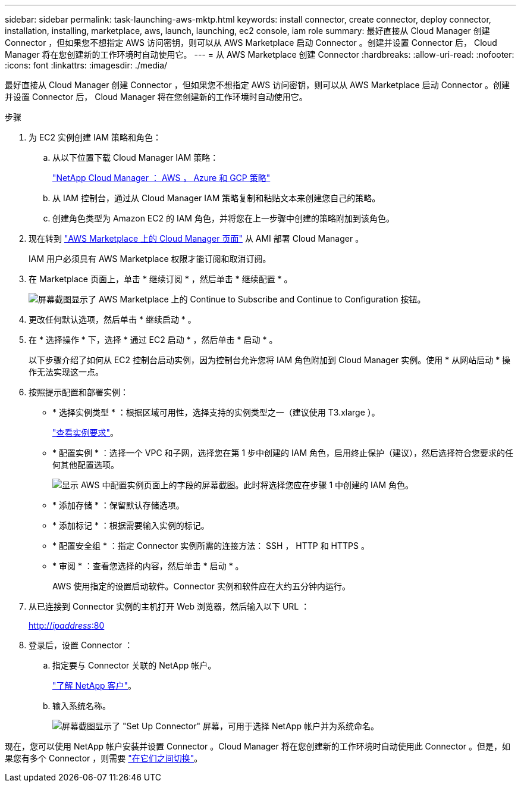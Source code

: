 ---
sidebar: sidebar 
permalink: task-launching-aws-mktp.html 
keywords: install connector, create connector, deploy connector, installation, installing, marketplace, aws, launch, launching, ec2 console, iam role 
summary: 最好直接从 Cloud Manager 创建 Connector ，但如果您不想指定 AWS 访问密钥，则可以从 AWS Marketplace 启动 Connector 。创建并设置 Connector 后， Cloud Manager 将在您创建新的工作环境时自动使用它。 
---
= 从 AWS Marketplace 创建 Connector
:hardbreaks:
:allow-uri-read: 
:nofooter: 
:icons: font
:linkattrs: 
:imagesdir: ./media/


[role="lead"]
最好直接从 Cloud Manager 创建 Connector ，但如果您不想指定 AWS 访问密钥，则可以从 AWS Marketplace 启动 Connector 。创建并设置 Connector 后， Cloud Manager 将在您创建新的工作环境时自动使用它。

.步骤
. 为 EC2 实例创建 IAM 策略和角色：
+
.. 从以下位置下载 Cloud Manager IAM 策略：
+
https://mysupport.netapp.com/site/info/cloud-manager-policies["NetApp Cloud Manager ： AWS ， Azure 和 GCP 策略"^]

.. 从 IAM 控制台，通过从 Cloud Manager IAM 策略复制和粘贴文本来创建您自己的策略。
.. 创建角色类型为 Amazon EC2 的 IAM 角色，并将您在上一步骤中创建的策略附加到该角色。


. 现在转到 https://aws.amazon.com/marketplace/pp/B018REK8QG["AWS Marketplace 上的 Cloud Manager 页面"^] 从 AMI 部署 Cloud Manager 。
+
IAM 用户必须具有 AWS Marketplace 权限才能订阅和取消订阅。

. 在 Marketplace 页面上，单击 * 继续订阅 * ，然后单击 * 继续配置 * 。
+
image:screenshot_subscribe_cm.gif["屏幕截图显示了 AWS Marketplace 上的 Continue to Subscribe and Continue to Configuration 按钮。"]

. 更改任何默认选项，然后单击 * 继续启动 * 。
. 在 * 选择操作 * 下，选择 * 通过 EC2 启动 * ，然后单击 * 启动 * 。
+
以下步骤介绍了如何从 EC2 控制台启动实例，因为控制台允许您将 IAM 角色附加到 Cloud Manager 实例。使用 * 从网站启动 * 操作无法实现这一点。

. 按照提示配置和部署实例：
+
** * 选择实例类型 * ：根据区域可用性，选择支持的实例类型之一（建议使用 T3.xlarge ）。
+
link:task-installing-linux.html["查看实例要求"]。

** * 配置实例 * ：选择一个 VPC 和子网，选择您在第 1 步中创建的 IAM 角色，启用终止保护（建议），然后选择符合您要求的任何其他配置选项。
+
image:screenshot_aws_iam_role.gif["显示 AWS 中配置实例页面上的字段的屏幕截图。此时将选择您应在步骤 1 中创建的 IAM 角色。"]

** * 添加存储 * ：保留默认存储选项。
** * 添加标记 * ：根据需要输入实例的标记。
** * 配置安全组 * ：指定 Connector 实例所需的连接方法： SSH ， HTTP 和 HTTPS 。
** * 审阅 * ：查看您选择的内容，然后单击 * 启动 * 。
+
AWS 使用指定的设置启动软件。Connector 实例和软件应在大约五分钟内运行。



. 从已连接到 Connector 实例的主机打开 Web 浏览器，然后输入以下 URL ：
+
http://_ipaddress_:80[]

. 登录后，设置 Connector ：
+
.. 指定要与 Connector 关联的 NetApp 帐户。
+
link:concept-netapp-accounts.html["了解 NetApp 客户"]。

.. 输入系统名称。
+
image:screenshot_set_up_cloud_manager.gif["屏幕截图显示了 \"Set Up Connector\" 屏幕，可用于选择 NetApp 帐户并为系统命名。"]





现在，您可以使用 NetApp 帐户安装并设置 Connector 。Cloud Manager 将在您创建新的工作环境时自动使用此 Connector 。但是，如果您有多个 Connector ，则需要 link:task-managing-connectors.html["在它们之间切换"]。
